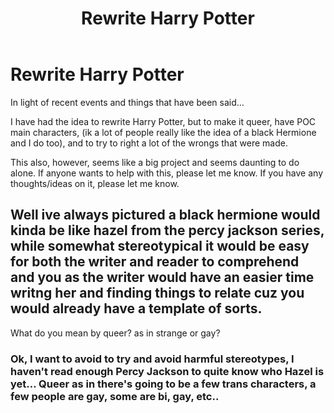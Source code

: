 #+TITLE: Rewrite Harry Potter

* Rewrite Harry Potter
:PROPERTIES:
:Author: PoppyVill
:Score: 0
:DateUnix: 1591928107.0
:DateShort: 2020-Jun-12
:FlairText: Discussion
:END:
In light of recent events and things that have been said...

I have had the idea to rewrite Harry Potter, but to make it queer, have POC main characters, (ik a lot of people really like the idea of a black Hermione and I do too), and to try to right a lot of the wrongs that were made.

This also, however, seems like a big project and seems daunting to do alone. If anyone wants to help with this, please let me know. If you have any thoughts/ideas on it, please let me know.


** Well ive always pictured a black hermione would kinda be like hazel from the percy jackson series, while somewhat stereotypical it would be easy for both the writer and reader to comprehend and you as the writer would have an easier time writng her and finding things to relate cuz you would already have a template of sorts.

What do you mean by queer? as in strange or gay?
:PROPERTIES:
:Author: baasum_
:Score: 1
:DateUnix: 1591955684.0
:DateShort: 2020-Jun-12
:END:

*** Ok, I want to avoid to try and avoid harmful stereotypes, I haven't read enough Percy Jackson to quite know who Hazel is yet... Queer as in there's going to be a few trans characters, a few people are gay, some are bi, gay, etc..
:PROPERTIES:
:Author: PoppyVill
:Score: 1
:DateUnix: 1591993207.0
:DateShort: 2020-Jun-13
:END:
